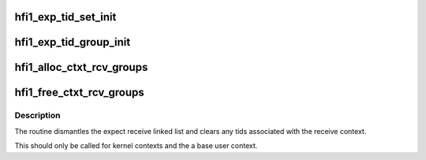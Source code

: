 .. -*- coding: utf-8; mode: rst -*-
.. src-file: drivers/infiniband/hw/hfi1/exp_rcv.c

.. _`hfi1_exp_tid_set_init`:

hfi1_exp_tid_set_init
=====================

.. c:function:: void hfi1_exp_tid_set_init(struct exp_tid_set *set)

    initialize exp_tid_set \ ``set``\  - the set

    :param set:
        *undescribed*
    :type set: struct exp_tid_set \*

.. _`hfi1_exp_tid_group_init`:

hfi1_exp_tid_group_init
=======================

.. c:function:: void hfi1_exp_tid_group_init(struct hfi1_ctxtdata *rcd)

    initialize rcd expected receive \ ``rcd``\  - the rcd

    :param rcd:
        *undescribed*
    :type rcd: struct hfi1_ctxtdata \*

.. _`hfi1_alloc_ctxt_rcv_groups`:

hfi1_alloc_ctxt_rcv_groups
==========================

.. c:function:: int hfi1_alloc_ctxt_rcv_groups(struct hfi1_ctxtdata *rcd)

    initialize expected receive groups \ ``rcd``\  - the context to add the groupings to

    :param rcd:
        *undescribed*
    :type rcd: struct hfi1_ctxtdata \*

.. _`hfi1_free_ctxt_rcv_groups`:

hfi1_free_ctxt_rcv_groups
=========================

.. c:function:: void hfi1_free_ctxt_rcv_groups(struct hfi1_ctxtdata *rcd)

    free  expected receive groups \ ``rcd``\  - the context to free

    :param rcd:
        *undescribed*
    :type rcd: struct hfi1_ctxtdata \*

.. _`hfi1_free_ctxt_rcv_groups.description`:

Description
-----------

The routine dismantles the expect receive linked
list and clears any tids associated with the receive
context.

This should only be called for kernel contexts and the
a base user context.

.. This file was automatic generated / don't edit.


